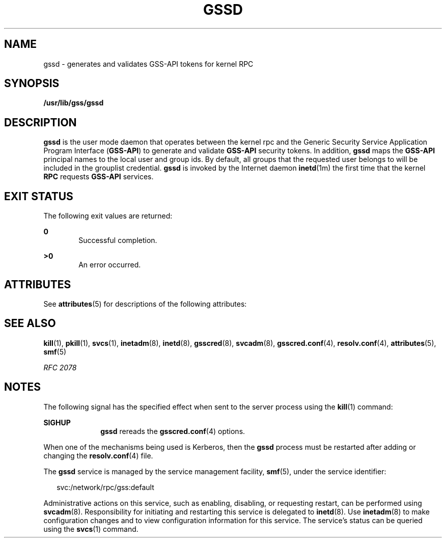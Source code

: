 '\" te
.\" Copyright (c) 2004, Sun Microsystems, Inc. All Rights Reserved
.\" The contents of this file are subject to the terms of the Common Development and Distribution License (the "License").  You may not use this file except in compliance with the License.
.\" You can obtain a copy of the license at usr/src/OPENSOLARIS.LICENSE or http://www.opensolaris.org/os/licensing.  See the License for the specific language governing permissions and limitations under the License.
.\" When distributing Covered Code, include this CDDL HEADER in each file and include the License file at usr/src/OPENSOLARIS.LICENSE.  If applicable, add the following below this CDDL HEADER, with the fields enclosed by brackets "[]" replaced with your own identifying information: Portions Copyright [yyyy] [name of copyright owner]
.TH GSSD 8 "Apr 25, 2007"
.SH NAME
gssd \- generates and validates GSS-API tokens for kernel RPC
.SH SYNOPSIS
.LP
.nf
\fB/usr/lib/gss/gssd\fR
.fi

.SH DESCRIPTION
.sp
.LP
\fB\fR\fBgssd\fR is the user mode daemon that operates between the kernel rpc
and the Generic Security Service Application Program Interface (\fBGSS-API\fR)
to generate and validate \fBGSS-API\fR security tokens. In addition, \fBgssd\fR
maps the \fBGSS-API\fR principal names to the local user and group ids. By
default, all groups that the requested user belongs to will be included in the
grouplist credential. \fBgssd\fR is invoked by the Internet daemon
\fBinetd\fR(1m) the first time that the kernel \fBRPC\fR requests \fBGSS-API\fR
services.
.SH EXIT STATUS
.sp
.LP
The following exit values are returned:
.sp
.ne 2
.na
\fB\fB0\fR\fR
.ad
.RS 6n
Successful completion.
.RE

.sp
.ne 2
.na
\fB>\fB0\fR\fR
.ad
.RS 6n
An error occurred.
.RE

.SH ATTRIBUTES
.sp
.LP
See \fBattributes\fR(5) for descriptions of the following attributes:
.sp

.sp
.TS
box;
c | c
l | l .
ATTRIBUTE TYPE	ATTRIBUTE VALUE
_
Interface Stability	Evolving
.TE

.SH SEE ALSO
.sp
.LP
\fBkill\fR(1), \fBpkill\fR(1), \fBsvcs\fR(1), \fBinetadm\fR(8),
\fBinetd\fR(8), \fBgsscred\fR(8), \fBsvcadm\fR(8), \fBgsscred.conf\fR(4),
\fBresolv.conf\fR(4), \fBattributes\fR(5), \fBsmf\fR(5)
.sp
.LP
\fIRFC 2078\fR
.SH NOTES
.sp
.LP
The following signal has the specified effect when sent to the server process
using the \fBkill\fR(1) command:
.sp
.ne 2
.na
\fB\fBSIGHUP\fR\fR
.ad
.RS 10n
\fBgssd\fR rereads the \fBgsscred.conf\fR(4) options.
.RE

.sp
.LP
When one of the mechanisms being used is Kerberos, then the \fBgssd\fR process
must be restarted after adding or changing the \fBresolv.conf\fR(4) file.
.sp
.LP
The \fBgssd\fR service is managed by the service management facility,
\fBsmf\fR(5), under the service identifier:
.sp
.in +2
.nf
svc:/network/rpc/gss:default
.fi
.in -2
.sp

.sp
.LP
Administrative actions on this service, such as enabling, disabling, or
requesting restart, can be performed using \fBsvcadm\fR(8). Responsibility for
initiating and restarting this service is delegated to \fBinetd\fR(8). Use
\fBinetadm\fR(8) to make configuration changes and to view configuration
information for this service. The service's status can be queried using the
\fBsvcs\fR(1) command.
